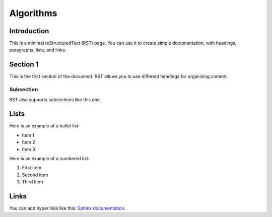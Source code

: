 =======================
Algorithms
=======================

Introduction
============

This is a minimal reStructuredText (RST) page. You can use it to create simple documentation, with headings, paragraphs, lists, and links.

Section 1
=========

This is the first section of the document. RST allows you to use different headings for organizing content.

Subsection
----------

RST also supports subsections like this one.

Lists
=====

Here is an example of a bullet list:

- Item 1
- Item 2
- Item 3

Here is an example of a numbered list:

1. First item
2. Second item
3. Third item

Links
=====

You can add hyperlinks like this: `Sphinx documentation <https://www.sphinx-doc.org>`_.

